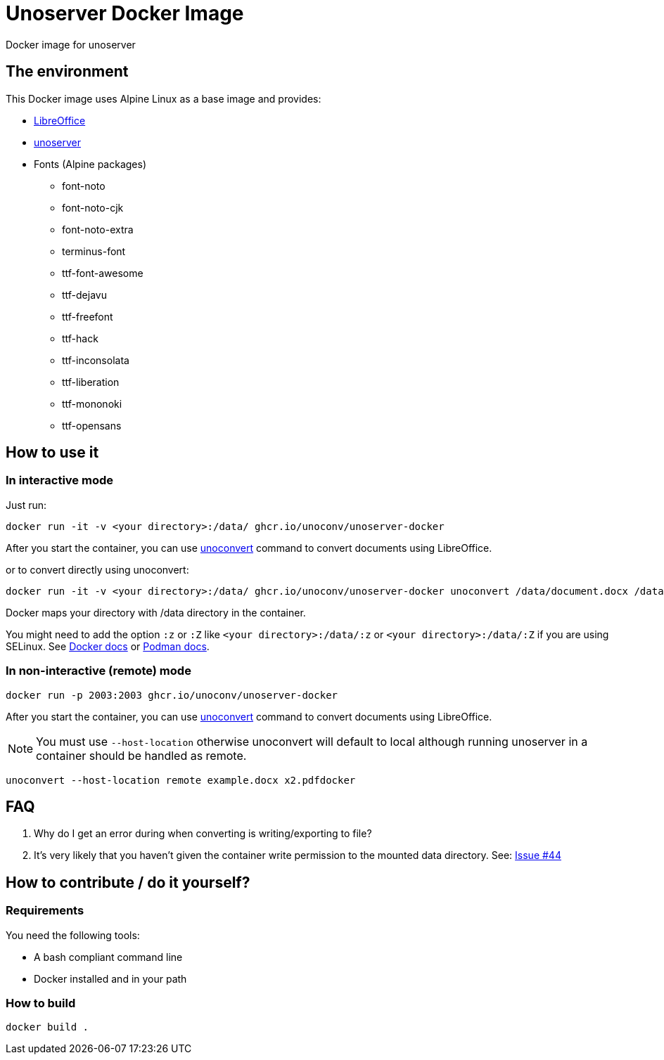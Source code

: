 = Unoserver Docker Image

Docker image for unoserver

== The environment

This Docker image uses Alpine Linux as a base image and provides:

* link:https://www.libreoffice.org/[LibreOffice]
* link:https://github.com/unoconv/unoserver[unoserver]

* Fonts (Alpine packages)
  - font-noto
  - font-noto-cjk
  - font-noto-extra
  - terminus-font
  - ttf-font-awesome
  - ttf-dejavu
  - ttf-freefont
  - ttf-hack
  - ttf-inconsolata
  - ttf-liberation
  - ttf-mononoki 
  - ttf-opensans  

== How to use it

=== In interactive mode

Just run:

[source,bash]
----
docker run -it -v <your directory>:/data/ ghcr.io/unoconv/unoserver-docker
----

After you start the container, you can use link:https://github.com/unoconv/unoserver#unoconvert[unoconvert] command to convert documents using LibreOffice.

or to convert directly using unoconvert:

[source,bash]
----
docker run -it -v <your directory>:/data/ ghcr.io/unoconv/unoserver-docker unoconvert /data/document.docx /data/document.pdf
----

Docker maps your directory with /data directory in the container.

You might need to add the option `:z` or `:Z` like `<your directory>:/data/:z` or `<your directory>:/data/:Z` if you are using SELinux. See link:https://docs.docker.com/storage/bind-mounts/#configure-the-selinux-label[Docker docs] or link:https://docs.podman.io/en/latest/markdown/podman-run.1.html#volume-v-source-volume-host-dir-container-dir-options[Podman docs].


=== In non-interactive (remote) mode

[source,bash]
----
docker run -p 2003:2003 ghcr.io/unoconv/unoserver-docker
----

After you start the container, you can use link:https://github.com/unoconv/unoserver#unoconvert[unoconvert] command to convert documents using LibreOffice.

NOTE: You must use `--host-location` otherwise unoconvert will default to local although running unoserver in a container should be handled as remote.

[source,bash]
----
unoconvert --host-location remote example.docx x2.pdfdocker
----
== FAQ

Q. Why do I get an error during when converting is writing/exporting to file?

A. It's very likely that you haven't given the container write permission to the mounted data directory. See: link:https://github.com/unoconv/unoserver-docker/issues/44[Issue #44]

== How to contribute / do it yourself?

=== Requirements

You need the following tools:

* A bash compliant command line
* Docker installed and in your path

=== How to build

----
docker build .
----
